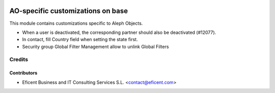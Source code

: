 .. image:: https://img.shields.io/badge/license-AGPL--3-blue.png
   :target: https://www.gnu.org/licenses/agpl
   :alt: License: AGPL-3

==================================
AO-specific customizations on base
==================================

This module contains customizations specific to Aleph Objects.

* When a user is deactivated, the corresponding partner should also be
  deactivated (#12077).
* In contact, fill Country field when setting the state first.
* Security group Global Filter Management allow to unlink Global Filters

Credits
=======

Contributors
------------

* Eficent Business and IT Consulting Services S.L. <contact@eficent.com>
